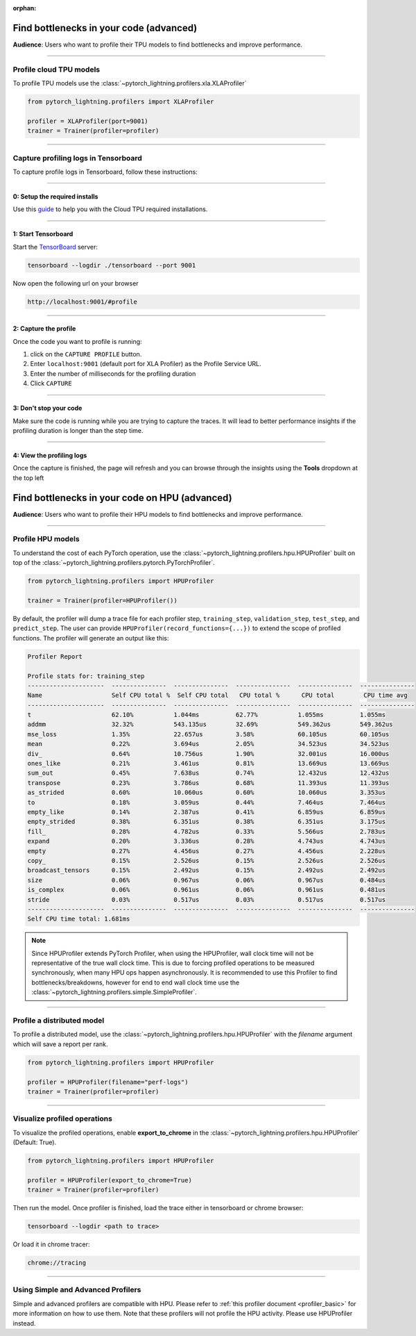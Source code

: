 :orphan:

.. _profiler_advanced:

########################################
Find bottlenecks in your code (advanced)
########################################
**Audience**: Users who want to profile their TPU models to find bottlenecks and improve performance.

----

************************
Profile cloud TPU models
************************
To profile TPU models use the :class:`~pytorch_lightning.profilers.xla.XLAProfiler`

.. code-block:: python

    from pytorch_lightning.profilers import XLAProfiler

    profiler = XLAProfiler(port=9001)
    trainer = Trainer(profiler=profiler)

----

*************************************
Capture profiling logs in Tensorboard
*************************************
To capture profile logs in Tensorboard, follow these instructions:

----

0: Setup the required installs
==============================
Use this `guide <https://cloud.google.com/tpu/docs/pytorch-xla-performance-profiling-tpu-vm#tpu-vm>`_ to help you with the Cloud TPU required installations.

----

1: Start Tensorboard
====================
Start the `TensorBoard <https://www.tensorflow.org/tensorboard>`_ server:

.. code-block:: bash

    tensorboard --logdir ./tensorboard --port 9001

Now open the following url on your browser

.. code-block:: bash

    http://localhost:9001/#profile

----

2: Capture the profile
======================
Once the code you want to profile is running:

1. click on the ``CAPTURE PROFILE`` button.
2. Enter ``localhost:9001`` (default port for XLA Profiler) as the Profile Service URL.
3. Enter the number of milliseconds for the profiling duration
4. Click ``CAPTURE``

----

3: Don't stop your code
=======================
Make sure the code is running while you are trying to capture the traces. It will lead to better performance insights if the profiling duration is longer than the step time.

----

4: View the profiling logs
==========================
Once the capture is finished, the page will refresh and you can browse through the insights using the **Tools** dropdown at the top left



################################################
Find bottlenecks in your code on HPU (advanced)
################################################
**Audience**: Users who want to profile their HPU models to find bottlenecks and improve performance.

----

******************
Profile HPU models
******************
To understand the cost of each PyTorch operation, use the :class:`~pytorch_lightning.profilers.hpu.HPUProfiler` built on top of the :class:`~pytorch_lightning.profilers.pytorch.PyTorchProfiler`.

.. code-block:: python

    from pytorch_lightning.profilers import HPUProfiler

    trainer = Trainer(profiler=HPUProfiler())

By default, the profiler will dump a trace file for each profiler step, ``training_step``, ``validation_step``, ``test_step``, and ``predict_step``.
The user can provide ``HPUProfiler(record_functions={...})`` to extend the scope of profiled functions.
The profiler will generate an output like this:

.. code-block::

    Profiler Report

    Profile stats for: training_step
    ---------------------  ---------------  ---------------  ---------------  ---------------  ---------------
    Name                   Self CPU total %  Self CPU total   CPU total %      CPU total        CPU time avg
    ---------------------  ---------------  ---------------  ---------------  ---------------  ---------------
    t                      62.10%           1.044ms          62.77%           1.055ms          1.055ms
    addmm                  32.32%           543.135us        32.69%           549.362us        549.362us
    mse_loss               1.35%            22.657us         3.58%            60.105us         60.105us
    mean                   0.22%            3.694us          2.05%            34.523us         34.523us
    div_                   0.64%            10.756us         1.90%            32.001us         16.000us
    ones_like              0.21%            3.461us          0.81%            13.669us         13.669us
    sum_out                0.45%            7.638us          0.74%            12.432us         12.432us
    transpose              0.23%            3.786us          0.68%            11.393us         11.393us
    as_strided             0.60%            10.060us         0.60%            10.060us         3.353us
    to                     0.18%            3.059us          0.44%            7.464us          7.464us
    empty_like             0.14%            2.387us          0.41%            6.859us          6.859us
    empty_strided          0.38%            6.351us          0.38%            6.351us          3.175us
    fill_                  0.28%            4.782us          0.33%            5.566us          2.783us
    expand                 0.20%            3.336us          0.28%            4.743us          4.743us
    empty                  0.27%            4.456us          0.27%            4.456us          2.228us
    copy_                  0.15%            2.526us          0.15%            2.526us          2.526us
    broadcast_tensors      0.15%            2.492us          0.15%            2.492us          2.492us
    size                   0.06%            0.967us          0.06%            0.967us          0.484us
    is_complex             0.06%            0.961us          0.06%            0.961us          0.481us
    stride                 0.03%            0.517us          0.03%            0.517us          0.517us
    ---------------------  ---------------  ---------------  ---------------  ---------------  ---------------
    Self CPU time total: 1.681ms

.. note::
    Since HPUProfiler extends PyTorch Profiler, when using the HPUProfiler, wall clock time will not be representative of the true wall clock time.
    This is due to forcing profiled operations to be measured synchronously, when many HPU ops happen asynchronously.
    It is recommended to use this Profiler to find bottlenecks/breakdowns, however for end to end wall clock time use
    the :class:`~pytorch_lightning.profilers.simple.SimpleProfiler`.

----

***************************
Profile a distributed model
***************************
To profile a distributed model, use the :class:`~pytorch_lightning.profilers.hpu.HPUProfiler` with the *filename* argument which will save a report per rank.

.. code-block:: python

    from pytorch_lightning.profilers import HPUProfiler

    profiler = HPUProfiler(filename="perf-logs")
    trainer = Trainer(profiler=profiler)

----

*****************************
Visualize profiled operations
*****************************
To visualize the profiled operations, enable **export_to_chrome** in the :class:`~pytorch_lightning.profilers.hpu.HPUProfiler` (Default: True).

.. code-block:: python

    from pytorch_lightning.profilers import HPUProfiler

    profiler = HPUProfiler(export_to_chrome=True)
    trainer = Trainer(profiler=profiler)

Then run the model. Once profiler is finished, load the trace either in tensorboard or chrome browser:

.. code-block::

    tensorboard --logdir <path to trace>

Or load it in chrome tracer:

.. code-block::

    chrome://tracing


----

************************************
Using Simple and Advanced Profilers
************************************

Simple and advanced profilers are compatible with HPU. Please refer to :ref:`this profiler document <profiler_basic>` for more information on how to use them.
Note that these profilers will not profile the HPU activity. Please use HPUProfiler instead.
